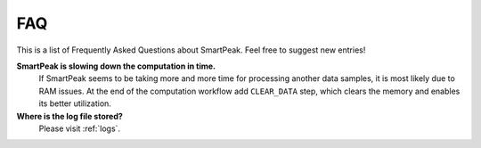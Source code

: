 FAQ
===

This is a list of Frequently Asked Questions about SmartPeak. Feel free to suggest new entries!

**SmartPeak is slowing down the computation in time.**
    If SmartPeak seems to be taking more and more time for processing another data samples, it is most likely due to RAM issues.
    At the end of the computation workflow add ``CLEAR_DATA`` step, which clears the memory and enables its better utilization.

**Where is the log file stored?**
    Please visit :ref:`logs`.
